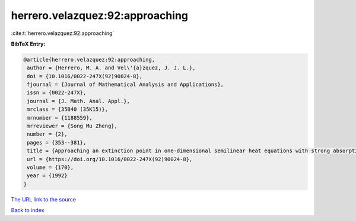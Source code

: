 herrero.velazquez:92:approaching
================================

:cite:t:`herrero.velazquez:92:approaching`

**BibTeX Entry:**

.. code-block:: bibtex

   @article{herrero.velazquez:92:approaching,
    author = {Herrero, M. A. and Vel\'{a}zquez, J. J. L.},
    doi = {10.1016/0022-247X(92)90024-8},
    fjournal = {Journal of Mathematical Analysis and Applications},
    issn = {0022-247X},
    journal = {J. Math. Anal. Appl.},
    mrclass = {35B40 (35K15)},
    mrnumber = {1188559},
    mrreviewer = {Song Mu Zheng},
    number = {2},
    pages = {353--381},
    title = {Approaching an extinction point in one-dimensional semilinear heat equations with strong absorption},
    url = {https://doi.org/10.1016/0022-247X(92)90024-8},
    volume = {170},
    year = {1992}
   }
`The URL link to the source <ttps://doi.org/10.1016/0022-247X(92)90024-8}>`_


`Back to index <../By-Cite-Keys.html>`_
